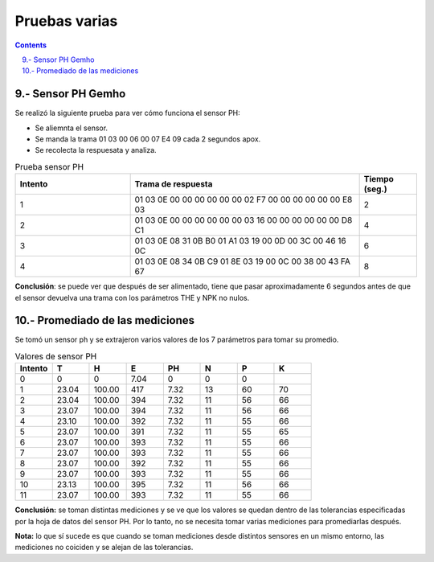 Pruebas varias
##############

.. sectnum:: 
   :suffix: .-
   :start: 9
   :depth: 2

.. contents::

Sensor PH Gemho
***************

Se realizó la siguiente prueba para ver cómo funciona el sensor PH:

- Se aliemnta el sensor.
- Se manda la trama 01 03 00 06 00 07 E4 09 cada 2 segundos apox.
- Se recolecta la respuesata y analiza.

.. role:: gbg

.. raw:: html

   <style>
      .gbg {background-color:#00ff00;} 
   </style>

.. csv-table:: Prueba sensor PH
    :header: Intento, Trama de respuesta, Tiempo (seg.)
    :widths: 2, 4, 1

    1, 01 03 0E 00 00 00 00 00 00 02 F7 00 00 00 00 00 00 E8 03, 2
    2, 01 03 0E 00 00 00 00 00 00 03 16 00 00 00 00 00 00 D8 C1, 4
    3, 01 03 0E :gbg:`08 31 0B B0 01 A1` 03 19 :gbg:`00 0D 00 3C 00 46` 16 0C, 6
    4, 01 03 0E :gbg:`08 34 0B C9 01 8E` 03 19 :gbg:`00 0C 00 38 00 43` FA 67, 8

**Conclusión**: se puede ver que después de ser alimentado, tiene que pasar 
aproximadamente 6 segundos antes de que el sensor devuelva una trama con los 
parámetros THE y NPK no nulos. 

Promediado de las mediciones
****************************

Se tomó un sensor ph y se extrajeron varios valores de los 7 
parámetros para tomar su promedio.

.. csv-table:: Valores de sensor PH
    :header: Intento, T, H, E, PH, N, P, K
    :widths: 3, 3, 3, 3, 3, 3, 3, 3 

    0, 0, 0, 7.04, 0, 0, 0
    1, 23.04, 100.00, 417, 7.32, 13, 60, 70
    2, 23.04, 100.00, 394, 7.32, 11, 56, 66
    3, 23.07, 100.00, 394, 7.32, 11, 56, 66
    4, 23.10, 100.00, 392, 7.32, 11, 55, 66
    5, 23.07, 100.00, 391, 7.32, 11, 55, 65
    6, 23.07, 100.00, 393, 7.32, 11, 55, 66
    7, 23.07, 100.00, 393, 7.32, 11, 55, 66
    8, 23.07, 100.00, 392, 7.32, 11, 55, 66
    9, 23.07, 100.00, 393, 7.32, 11, 55, 66
    10, 23.13, 100.00, 395, 7.32, 11, 56, 66
    11, 23.07, 100.00, 393, 7.32, 11, 55, 66

**Conclusión:** se toman distintas mediciones y se ve que los valores 
se quedan dentro de las tolerancias especificadas por la hoja de 
datos del sensor PH. Por lo tanto, no se necesita tomar varias
mediciones para promediarlas después. 

**Nota:** lo que sí sucede es que cuando se toman mediciones desde 
distintos sensores en un mismo entorno, las mediciones no 
coiciden y se alejan de las tolerancias.




